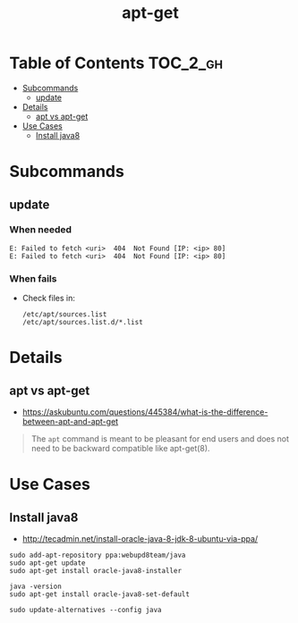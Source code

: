 #+TITLE: apt-get

* Table of Contents :TOC_2_gh:
 - [[#subcommands][Subcommands]]
   - [[#update][update]]
 - [[#details][Details]]
   - [[#apt-vs-apt-get][apt vs apt-get]]
 - [[#use-cases][Use Cases]]
    - [[#install-java8][Install java8]]

* Subcommands
** update
*** When needed
#+BEGIN_EXAMPLE
  E: Failed to fetch <uri>  404  Not Found [IP: <ip> 80]
  E: Failed to fetch <uri>  404  Not Found [IP: <ip> 80]
#+END_EXAMPLE

*** When fails
- Check files in:
  #+BEGIN_EXAMPLE
    /etc/apt/sources.list
    /etc/apt/sources.list.d/*.list
  #+END_EXAMPLE

* Details
** apt vs apt-get
- https://askubuntu.com/questions/445384/what-is-the-difference-between-apt-and-apt-get

#+BEGIN_QUOTE
The ~apt~ command is meant to be pleasant for end users and does not need to be backward compatible like apt-get(8).
#+END_QUOTE

* Use Cases
**  Install java8
- http://tecadmin.net/install-oracle-java-8-jdk-8-ubuntu-via-ppa/

#+BEGIN_SRC shell
  sudo add-apt-repository ppa:webupd8team/java
  sudo apt-get update
  sudo apt-get install oracle-java8-installer

  java -version
  sudo apt-get install oracle-java8-set-default

  sudo update-alternatives --config java
#+END_SRC
